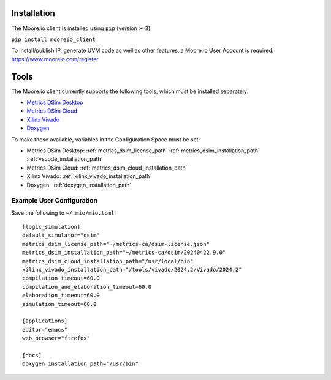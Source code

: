 Installation
============

The Moore.io client is installed using ``pip`` (version ``>=3``):

``pip install mooreio_client``

To install/publish IP, generate UVM code as well as other features, a Moore.io User Account is required: https://www.mooreio.com/register


Tools
=====

The Moore.io client currently supports the following tools, which must be installed separately:

- `Metrics DSim Desktop <https://help.metrics.ca/support/solutions/articles/154000141162-install-dsim-desktop>`_
- `Metrics DSim Cloud <https://www.metrics.ca/get-started>`_
- `Xilinx Vivado <https://www.xilinx.com/support/download/index.html/content/xilinx/en/downloadNav/vivado-design-tools/>`_
- `Doxygen <https://www.doxygen.nl/manual/install.html>`_

To make these available, variables in the Configuration Space must be set:

- Metrics DSim Desktop: :ref:`metrics_dsim_license_path` :ref:`metrics_dsim_installation_path` :ref:`vscode_installation_path`
- Metrics DSim Cloud: :ref:`metrics_dsim_cloud_installation_path`
- Xilinx Vivado: :ref:`xilinx_vivado_installation_path`
- Doxygen: :ref:`doxygen_installation_path`

Example User Configuration
**************************

Save the following to ``~/.mio/mio.toml``:

::

  [logic_simulation]
  default_simulator="dsim"
  metrics_dsim_license_path="~/metrics-ca/dsim-license.json"
  metrics_dsim_installation_path="~/metrics-ca/dsim/20240422.9.0"
  metrics_dsim_cloud_installation_path="/usr/local/bin"
  xilinx_vivado_installation_path="/tools/vivado/2024.2/Vivado/2024.2"
  compilation_timeout=60.0
  compilation_and_elaboration_timeout=60.0
  elaboration_timeout=60.0
  simulation_timeout=60.0

  [applications]
  editor="emacs"
  web_browser="firefox"

  [docs]
  doxygen_installation_path="/usr/bin"

